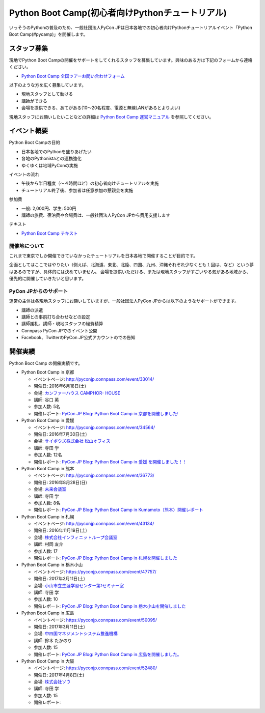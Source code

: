 ================================================
Python Boot Camp(初心者向けPythonチュートリアル)
================================================

.. image:: /_static/python-boot-camp-logo.png
   :width: 198
   :alt: Python Boot Camp ロゴ
      
いっそうのPythonの普及のため、一般社団法人PyCon JPは日本各地での初心者向けPythonチュートリアルイベント「Python Boot Camp(#pycamp)」を開催します。

スタッフ募集
============
現地でPython Boot Campの開催をサポートをしてくれるスタッフを募集しています。興味のある方は下記のフォームから連絡ください。

- `Python Boot Camp 全国ツアーお問い合わせフォーム`_

以下のような方を広く募集しています。

- 現地スタッフとして動ける
- 講師ができる
- 会場を提供できる、あてがある(10〜20名程度、電源と無線LANがあるとよりよい)

.. _Python Boot Camp 全国ツアーお問い合わせフォーム: https://docs.google.com/forms/d/1IANh21fievi_lyyQyL8II66RSxlVuHBdAhr05C1qv9c/viewform

現地スタッフにお願いしたいことなどの詳細は
`Python Boot Camp 運営マニュアル <http://bootcamp-text.readthedocs.io/organize/index.html>`_
を参照してください。

イベント概要
============

Python Boot Campの目的

- 日本各地でのPythonを盛りあげたい
- 各地のPythonistaとの連携強化
- ゆくゆくは地域PyConの実施

イベントの流れ

- 午後から半日程度（〜４時間ほど）の初心者向けチュートリアルを実施
- チュートリアル終了後、参加者は任意参加の懇親会を実施

参加費

- 一般: 2,000円、学生: 500円
- 講師の旅費、宿泊費や会場費は、一般社団法人PyCon JPから費用支援します

テキスト

- `Python Boot Camp テキスト <http://pycamp.pycon.jp/>`_


開催地について
--------------

これまで東京でしか開催できていなかったチュートリアルを日本各地で開催することが目的です。

企画としてはここではやりたい（例えば、北海道、東北、北陸、四国、九州、沖縄それぞれ少なくとも１回は、など）という夢はあるのですが、具体的には決めていません。
会場を提供いただける、または現地スタッフがすごいやる気がある地域から、優先的に開催していきたいと思います。

PyCon JPからのサポート
----------------------
運営の主体は各現地スタッフにお願いしていますが、一般社団法人PyCon JPからは以下のようなサポートができます。

- 講師の派遣
- 講師との事前打ち合わせなどの設定
- 講師謝礼、講師・現地スタッフの経費精算
- Connpass PyCon JPでのイベント公開
- Facebook、TwitterのPyCon JP公式アカウントのでの告知

開催実績
========
Python Boot Camp の開催実績です。

- Python Boot Camp in 京都

  - イベントページ: http://pyconjp.connpass.com/event/33014/
  - 開催日: 2016年6月18日(土)
  - 会場: `カンファーハウス CAMPHOR- HOUSE <https://camph.net/>`_
  - 講師: 谷口 英
  - 参加人数: 5名
  - 開催レポート: `PyCon JP Blog: Python Boot Camp in 京都を開催しました! <http://pyconjp.blogspot.jp/2016/06/python-boot-camp-in-kyoto.html>`_

- Python Boot Camp in 愛媛

  - イベントページ: http://pyconjp.connpass.com/event/34564/
  - 開催日: 2016年7月30日(土)
  - 会場: `サイボウズ株式会社 松山オフィス <http://cybozu.co.jp/company/info/map_tokyo.html#matsuyama>`_
  - 講師: 寺田 学
  - 参加人数: 12名
  - 開催レポート: `PyCon JP Blog: Python Boot Camp in 愛媛 を開催しました！！ <http://pyconjp.blogspot.jp/2016/07/python-boot-camp-in.html>`_

- Python Boot Camp in 熊本

  - イベントページ: http://pyconjp.connpass.com/event/36773/
  - 開催日: 2016年8月28日(日)
  - 会場: `未来会議室 <http://mirai-k.or.jp/access/>`_
  - 講師: 寺田 学
  - 参加人数: 8名
  - 開催レポート: `PyCon JP Blog: Python Boot Camp in Kumamoto（熊本）開催レポート <http://pyconjp.blogspot.jp/2016/08/python-boot-camp-in-kumamoto.html>`_

- Python Boot Camp in 札幌

  - イベントページ: http://pyconjp.connpass.com/event/43134/
  - 開催日: 2016年11月19日(土)
  - 会場: `株式会社インフィニットループ会議室 <http://www.infiniteloop.co.jp/special/room.php>`_
  - 講師: 村岡 友介
  - 参加人数: 17
  - 開催レポート: `PyCon JP Blog: Python Boot Camp in 札幌を開催しました <http://pyconjp.blogspot.jp/2016/12/python-boot-camp-in-sapporo.html>`_

- Python Boot Camp in 栃木小山

  - イベントページ: https://pyconjp.connpass.com/event/47757/
  - 開催日: 2017年2月11日(土)
  - 会場: `小山市立生涯学習センター第1セミナー室 <http://www.oyama-gakushuucenter.jp/>`_
  - 講師: 寺田 学
  - 参加人数: 10
  - 開催レポート: `PyCon JP Blog: Python Boot Camp in 栃木小山を開催しました <http://pyconjp.blogspot.jp/2017/02/python-boot-camp-in-tochigioyama.html>`_

- Python Boot Camp in 広島

  - イベントページ: https://pyconjp.connpass.com/event/50095/
  - 開催日: 2017年3月11日(土)
  - 会場: `中四国マネジメントシステム推進機構 <http://www.ms-kikoh.or.jp/>`_
  - 講師: 鈴木 たかのり
  - 参加人数: 15
  - 開催レポート: `PyCon JP Blog: Python Boot Camp in 広島を開催しました。 <http://pyconjp.blogspot.jp/2017/03/python-boot-camp-in-hiroshima.html>`_

- Python Boot Camp in 大阪

  - イベントページ: https://pyconjp.connpass.com/event/52480/
  - 開催日: 2017年4月8日(土)
  - 会場: `株式会社ソウ <https://sou-co.jp/>`_
  - 講師: 寺田 学
  - 参加人数: 15
  - 開催レポート:
